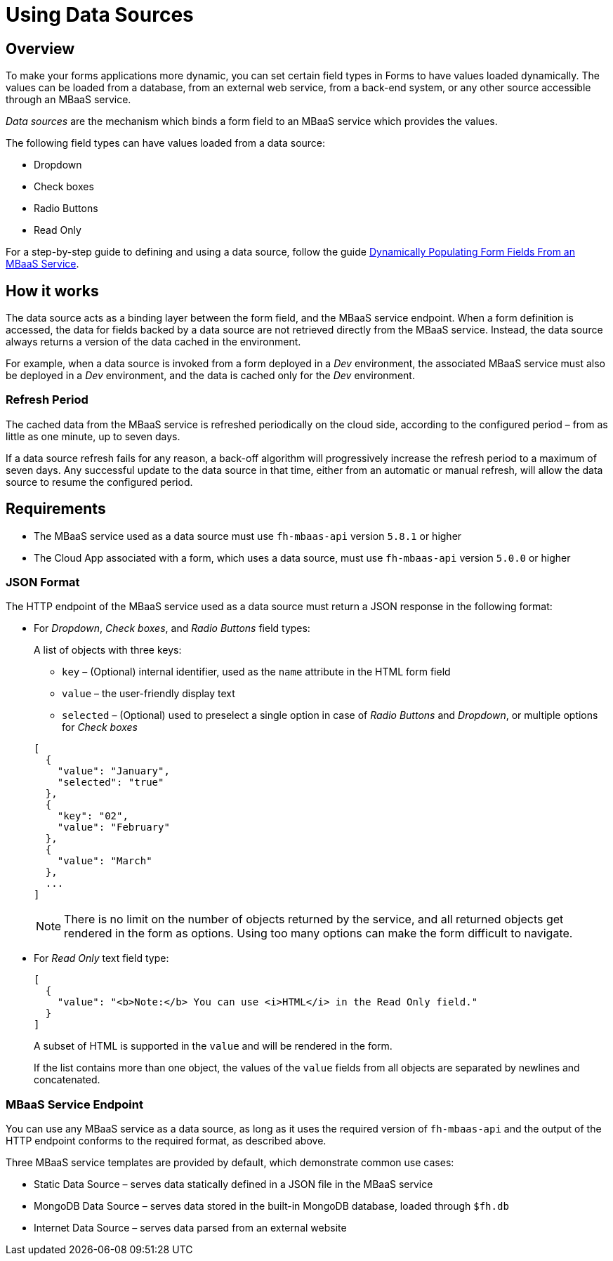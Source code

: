 // include::shared/attributes.adoc[]

[[using-data-sources]]
= Using Data Sources

[[using-data-sources-overview]]
== Overview

To make your forms applications more dynamic, you can set certain field types in Forms to have values loaded dynamically.
The values can be loaded from a database, from an external web service, from a back-end system, or any other source accessible through an MBaaS service.

_Data sources_ are the mechanism which binds a form field to an MBaaS service which provides the values.

The following field types can have values loaded from a data source:

* Dropdown
* Check boxes
* Radio Buttons
* Read Only

For a step-by-step guide to defining and using a data source, follow the guide link:{ServerSideDeveloperGuide}#dynamically-populating-form-fields-from-an-mbaas-service[Dynamically Populating Form Fields From an MBaaS Service].

[[how-it-works]]
== How it works

The data source acts as a binding layer between the form field, and the MBaaS service endpoint.
When a form definition is accessed, the data for fields backed by a data source are not retrieved directly from the MBaaS service. Instead, the data source always returns a version of the data cached in the environment.

For example, when a data source is invoked from a form deployed in a _Dev_ environment, the associated MBaaS service must also be deployed in a _Dev_ environment, and the data is cached only for the _Dev_ environment.

[[refresh-period]]
=== Refresh Period

The cached data from the MBaaS service is refreshed periodically on the cloud side, according to the configured period – from as little as one minute, up to seven days.

If a data source refresh fails for any reason, a back-off algorithm will progressively increase the refresh period to a maximum of seven days. Any successful update to the data source in that time, either from an automatic or manual refresh, will allow the data source to resume the configured period.

[[requirements]]
== Requirements

* The MBaaS service used as a data source must use `fh-mbaas-api` version `5.8.1` or higher
* The Cloud App associated with a form, which uses a data source, must use `fh-mbaas-api` version `5.0.0` or higher

[[json-format]]
=== JSON Format

The HTTP endpoint of the MBaaS service used as a data source must return a JSON response in the following format:

* For __Dropdown__, __Check boxes__, and _Radio Buttons_ field types:
+
A list of objects with three keys:
+
--
** `key` – (Optional) internal identifier, used as the `name` attribute in the HTML form field
** `value` – the user-friendly display text
** `selected` – (Optional) used to preselect a single option in case of _Radio Buttons_ and __Dropdown__, or multiple options for _Check boxes_
--
+
[source,javascript]
----
[
  {
    "value": "January",
    "selected": "true"
  },
  {
    "key": "02",
    "value": "February"
  },
  {
    "value": "March"
  },
  ...
]
----
+
NOTE: There is no limit on the number of objects returned by the service, and all returned objects get rendered in the form as options. Using too many options can make the form difficult to navigate.

* For _Read Only_ text field type:
+
[source,javascript]
----
[
  {
    "value": "<b>Note:</b> You can use <i>HTML</i> in the Read Only field."
  }
]
----
+
A subset of HTML is supported in the `value` and will be rendered in the form.
+
If the list contains more than one object, the values of the `value` fields from all objects are separated by newlines and concatenated.

[[mbaas-service-endpoint]]
=== MBaaS Service Endpoint

You can use any MBaaS service as a data source, as long as it uses the required version of `fh-mbaas-api` and the output of the HTTP endpoint conforms to the required format, as described above.

Three MBaaS service templates are provided by default, which demonstrate common use cases:

* Static Data Source – serves data statically defined in a JSON file in the MBaaS service
* MongoDB Data Source – serves data stored in the built-in MongoDB database, loaded through `$fh.db`
* Internet Data Source – serves data parsed from an external website
